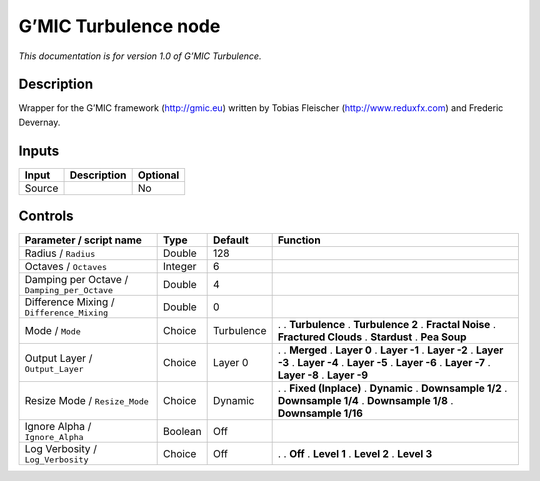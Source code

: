 .. _eu.gmic.Turbulence:

G’MIC Turbulence node
=====================

*This documentation is for version 1.0 of G’MIC Turbulence.*

Description
-----------

Wrapper for the G’MIC framework (http://gmic.eu) written by Tobias Fleischer (http://www.reduxfx.com) and Frederic Devernay.

Inputs
------

====== =========== ========
Input  Description Optional
====== =========== ========
Source             No
====== =========== ========

Controls
--------

.. tabularcolumns:: |>{\raggedright}p{0.2\columnwidth}|>{\raggedright}p{0.06\columnwidth}|>{\raggedright}p{0.07\columnwidth}|p{0.63\columnwidth}|

.. cssclass:: longtable

=========================================== ======= ========== ======================
Parameter / script name                     Type    Default    Function
=========================================== ======= ========== ======================
Radius / ``Radius``                         Double  128         
Octaves / ``Octaves``                       Integer 6           
Damping per Octave / ``Damping_per_Octave`` Double  4           
Difference Mixing / ``Difference_Mixing``   Double  0           
Mode / ``Mode``                             Choice  Turbulence .  
                                                               . **Turbulence**
                                                               . **Turbulence 2**
                                                               . **Fractal Noise**
                                                               . **Fractured Clouds**
                                                               . **Stardust**
                                                               . **Pea Soup**
Output Layer / ``Output_Layer``             Choice  Layer 0    .  
                                                               . **Merged**
                                                               . **Layer 0**
                                                               . **Layer -1**
                                                               . **Layer -2**
                                                               . **Layer -3**
                                                               . **Layer -4**
                                                               . **Layer -5**
                                                               . **Layer -6**
                                                               . **Layer -7**
                                                               . **Layer -8**
                                                               . **Layer -9**
Resize Mode / ``Resize_Mode``               Choice  Dynamic    .  
                                                               . **Fixed (Inplace)**
                                                               . **Dynamic**
                                                               . **Downsample 1/2**
                                                               . **Downsample 1/4**
                                                               . **Downsample 1/8**
                                                               . **Downsample 1/16**
Ignore Alpha / ``Ignore_Alpha``             Boolean Off         
Log Verbosity / ``Log_Verbosity``           Choice  Off        .  
                                                               . **Off**
                                                               . **Level 1**
                                                               . **Level 2**
                                                               . **Level 3**
=========================================== ======= ========== ======================
